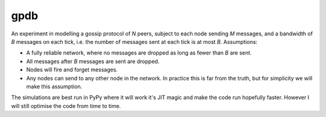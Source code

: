 gpdb
====

An experiment in modelling a gossip protocol of `N` peers, subject to
each node sending `M` messages, and a bandwidth of `B` messages on each
tick, i.e. the number of messages sent at each tick is at most `B`.
Assumptions:

- A fully reliable network, where no messages are dropped as long
  as fewer than `B` are sent.
- All messages after `B` messages are sent are dropped.
- Nodes will fire and forget messages.
- Any nodes can send to any other node in the network. In practice
  this is far from the truth, but for simplicity we will make this
  assumption.

The simulations are best run in PyPy where it will work it's JIT
magic and make the code run hopefully faster. However I will still
optimise the code from time to time.
